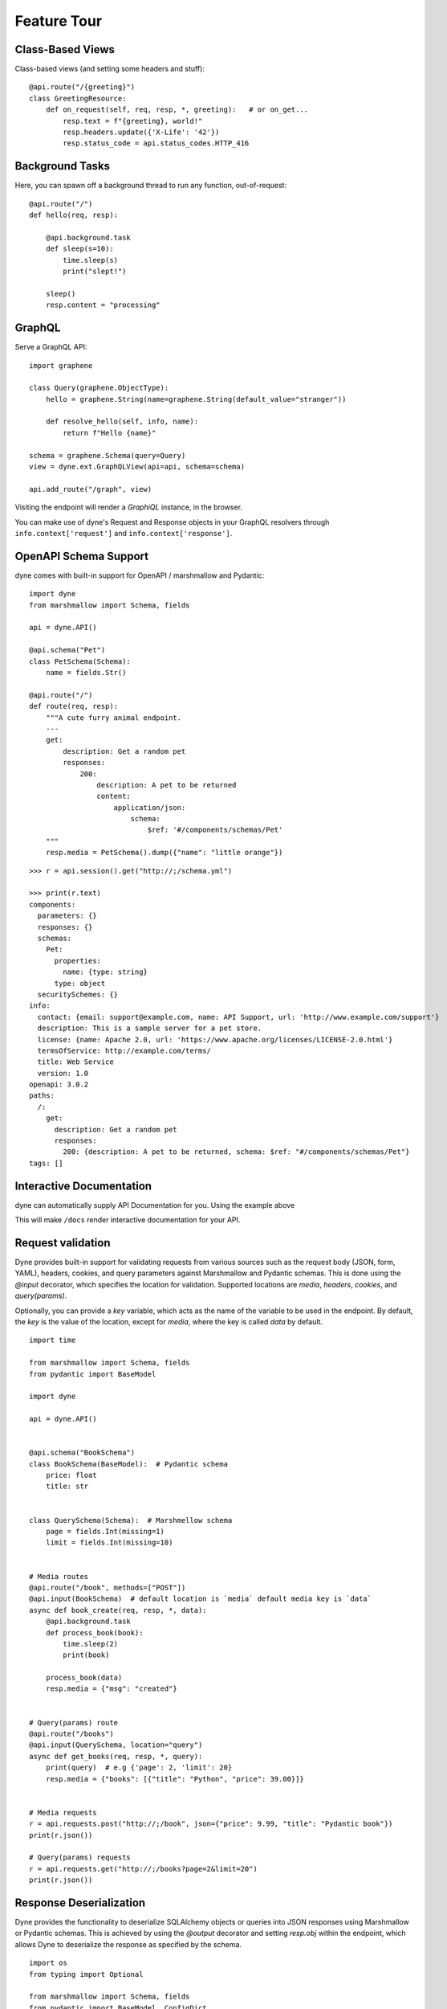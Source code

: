 Feature Tour
============


Class-Based Views
-----------------

Class-based views (and setting some headers and stuff)::

    @api.route("/{greeting}")
    class GreetingResource:
        def on_request(self, req, resp, *, greeting):   # or on_get...
            resp.text = f"{greeting}, world!"
            resp.headers.update({'X-Life': '42'})
            resp.status_code = api.status_codes.HTTP_416


Background Tasks
----------------

Here, you can spawn off a background thread to run any function, out-of-request::

    @api.route("/")
    def hello(req, resp):

        @api.background.task
        def sleep(s=10):
            time.sleep(s)
            print("slept!")

        sleep()
        resp.content = "processing"


GraphQL
-------

Serve a GraphQL API::

    import graphene

    class Query(graphene.ObjectType):
        hello = graphene.String(name=graphene.String(default_value="stranger"))

        def resolve_hello(self, info, name):
            return f"Hello {name}"

    schema = graphene.Schema(query=Query)
    view = dyne.ext.GraphQLView(api=api, schema=schema)

    api.add_route("/graph", view)

Visiting the endpoint will render a *GraphiQL* instance, in the browser.

You can make use of dyne's Request and Response objects in your GraphQL resolvers through ``info.context['request']`` and ``info.context['response']``.


OpenAPI Schema Support
----------------------

dyne comes with built-in support for OpenAPI / marshmallow and Pydantic::

    import dyne
    from marshmallow import Schema, fields

    api = dyne.API()

    @api.schema("Pet")
    class PetSchema(Schema):
        name = fields.Str()

    @api.route("/")
    def route(req, resp):
        """A cute furry animal endpoint.
        ---
        get:
            description: Get a random pet
            responses:
                200:
                    description: A pet to be returned
                    content:  
                        application/json: 
                            schema: 
                                $ref: '#/components/schemas/Pet'                         
        """
        resp.media = PetSchema().dump({"name": "little orange"})

::

    >>> r = api.session().get("http://;/schema.yml")

    >>> print(r.text)
    components:
      parameters: {}
      responses: {}
      schemas:
        Pet:
          properties:
            name: {type: string}
          type: object
      securitySchemes: {}
    info:
      contact: {email: support@example.com, name: API Support, url: 'http://www.example.com/support'}
      description: This is a sample server for a pet store.
      license: {name: Apache 2.0, url: 'https://www.apache.org/licenses/LICENSE-2.0.html'}
      termsOfService: http://example.com/terms/
      title: Web Service
      version: 1.0
    openapi: 3.0.2
    paths:
      /:
        get:
          description: Get a random pet
          responses:
            200: {description: A pet to be returned, schema: $ref: "#/components/schemas/Pet"}
    tags: []


Interactive Documentation
-------------------------

dyne can automatically supply API Documentation for you. Using the example above

This will make ``/docs`` render interactive documentation for your API.


Request validation
-------
Dyne provides built-in support for validating requests from various sources such as the request body (JSON, form, YAML), headers, cookies, and query parameters against Marshmallow and Pydantic schemas. This is done using the `@input` decorator, which specifies the location for validation. Supported locations are `media`, `headers`, `cookies`, and `query(params)`. 

Optionally, you can provide a `key` variable, which acts as the name of the variable to be used in the endpoint. By default, the `key` is the value of the location, except for `media`, where the key is called `data` by default.

::

    import time

    from marshmallow import Schema, fields
    from pydantic import BaseModel

    import dyne

    api = dyne.API()


    @api.schema("BookSchema")
    class BookSchema(BaseModel):  # Pydantic schema
        price: float
        title: str


    class QuerySchema(Schema):  # Marshmellow schema
        page = fields.Int(missing=1)
        limit = fields.Int(missing=10)


    # Media routes
    @api.route("/book", methods=["POST"])
    @api.input(BookSchema)  # default location is `media` default media key is `data`
    async def book_create(req, resp, *, data):
        @api.background.task
        def process_book(book):
            time.sleep(2)
            print(book)

        process_book(data)
        resp.media = {"msg": "created"}


    # Query(params) route
    @api.route("/books")
    @api.input(QuerySchema, location="query")
    async def get_books(req, resp, *, query):
        print(query)  # e.g {'page': 2, 'limit': 20}
        resp.media = {"books": [{"title": "Python", "price": 39.00}]}


    # Media requests
    r = api.requests.post("http://;/book", json={"price": 9.99, "title": "Pydantic book"})
    print(r.json())

    # Query(params) requests
    r = api.requests.get("http://;/books?page=2&limit=20")
    print(r.json())


Response Deserialization
-------
Dyne provides the functionality to deserialize SQLAlchemy objects or queries into JSON responses using Marshmallow or Pydantic schemas. This is achieved by using the `@output` decorator and setting `resp.obj` within the endpoint, which allows Dyne to deserialize the response as specified by the schema.

::

    import os
    from typing import Optional

    from marshmallow import Schema, fields
    from pydantic import BaseModel, ConfigDict
    from sqlalchemy import Column, Float, Integer, String, create_engine
    from sqlalchemy.orm import DeclarativeBase, sessionmaker

    import dyne

    api = dyne.API()


    # Define an example SQLAlchemy model
    class Book(DeclarativeBase):
        __tablename__ = "books"
        id = Column(Integer, primary_key=True)
        price = Column(Float)
        title = Column(String)


    # Create tables in the database
    engine = create_engine("sqlite:///db", connect_args={"check_same_thread": False})
    Base.metadata.create_all(engine)

    # Create a session
    Session = sessionmaker(bind=engine)
    session = Session()

    book1 = Book(price=9.99, title="Harry Potter")
    session.add(book1)
    session.commit()


    @api.schema("BookSchema")
    class BookSchema(BaseModel):
        id: Optional[int] = None
        price: float
        title: str
        model_config = ConfigDict(from_attributes=True)


    @api.route("/create", methods=["POST"])
    @api.input(BookSchema)
    @api.output(BookSchema)
    async def create(req, resp, *, data):
        """Create book"""

        book = Book(**data)
        session.add(book)
        session.commit()

        resp.obj = book


    @api.route("/all", methods=["POST"])
    @api.output(BookSchema)
    async def all_books(req, resp):
        """Get all books"""

        resp.obj = session.query(Book)


    r = api.requests.post("http://;/create", json={"price": 11.99, "title": "Monty Python"})
    print(r.json())  # {'id': 3, 'price': 11.99, 'title': 'Monty Python'}

    r = api.requests.post("http://;/all")
    print(r.json())  # [{'id': 1, 'price': 9.99, 'title': 'Harry Potter'}, {'id': 2, 'price': 11.99, 'title': 'Monty Python'}]


Other responses
-------
The `@expect` decorator accepts a dictionary argument containing response status codes as keys and their corresponding documentation as values.

To include text descriptions for these responses, assign a description string to the value of each status code. Used in the `OpenAPI` documentation.

::

    import dune

    api = dune.API()


    @api.route("/book", methods=["POST"])
    @api.expect(
        {
            401: "Invalid access or refresh token",
            403: "Please verify your account",
        }
    )
    async def book_create(req, resp):
        resp.media = {"msg": "created"}


@input / @output / @expect
-------
Putting `@input`, `@output` and `@expect` together.

::
    
    @api.route("/create", methods=["POST"])
    @api.input(BookSchema)
    @api.output(BookSchema)
    @api.expect(
        {
            401: "Invalid access or refresh token",
            409: "Book already exists",
        }
    )
    async def create(req, resp, *, data):
        """Create book"""

        book = Book(**data)
        session.add(book)
        session.commit()

        resp.obj = book


Mount a WSGI / ASGI Apps (e.g. Flask, Starlette,...)
----------------------------------------------------

dyne gives you the ability to mount another ASGI / WSGI app at a subroute::

    import dyne
    from flask import Flask

    api = dyne.API()
    flask = Flask(__name__)

    @flask.route('/')
    def hello():
        return 'hello'

    api.mount('/flask', flask)

That's it!

Single-Page Web Apps
--------------------

If you have a single-page webapp, you can tell dyne to serve up your ``static/index.html`` at a route, like so::

    api.add_route("/", static=True)

This will make ``index.html`` the default response to all undefined routes.

Reading / Writing Cookies
-------------------------

dyne makes it very easy to interact with cookies from a Request, or add some to a Response::

    >>> resp.cookies["hello"] = "world"

    >>> req.cookies
    {"hello": "world"}


To set cookies directives, you should use `resp.set_cookie`::

    >>> resp.set_cookie("hello", value="world", max_age=60)

Supported directives:

* ``key`` - **Required**
* ``value`` - [OPTIONAL] - Defaults to ``""``. 
* ``expires`` - Defaults to ``None``.
* ``max_age`` - Defaults to ``None``.
* ``domain`` - Defaults to ``None``.
* ``path`` - Defaults to ``"/"``.
* ``secure`` - Defaults to ``False``.
* ``httponly`` - Defaults to ``True``.

For more information see `directives <https://developer.mozilla.org/en-US/docs/Web/HTTP/Headers/Set-Cookie#Directives>`_


Using Cookie-Based Sessions
---------------------------

dyne has built-in support for cookie-based sessions. To enable cookie-based sessions, simply add something to the ``resp.session`` dictionary::

    >>> resp.session['username'] = 'kennethreitz'

A cookie called ``dyne-Session`` will be set, which contains all the data in ``resp.session``. It is signed, for verification purposes.

You can easily read a Request's session data, that can be trusted to have originated from the API::

    >>> req.session
    {'username': 'kennethreitz'}

**Note**: if you are using this in production, you should pass the ``secret_key`` argument to ``API(...)``::

    api = dyne.API(secret_key=os.environ['SECRET_KEY'])

Using ``before_request``
------------------------

If you'd like a view to be executed before every request, simply do the following::

    @api.route(before_request=True)
    def prepare_response(req, resp):
        resp.headers["X-Pizza"] = "42"

Now all requests to your HTTP Service will include an ``X-Pizza`` header.

For ``websockets``::

    @api.route(before_request=True, websocket=True)
    def prepare_response(ws):
        await ws.accept()


WebSocket Support
-----------------

dyne supports WebSockets::

    @api.route('/ws', websocket=True)
    async def websocket(ws):
        await ws.accept()
        while True:
            name = await ws.receive_text()
            await ws.send_text(f"Hello {name}!")
        await ws.close()

Accepting the connection::

    await websocket.accept()

Sending and receiving data::

    await websocket.send_{format}(data) 
    await websocket.receive_{format}(data)

Supported formats: ``text``, ``json``, ``bytes``.

Closing the connection::

    await websocket.close()

Using Requests Test Client
--------------------------

dyne comes with a first-class, well supported test client for your ASGI web services: **Requests**.

Here's an example of a test (written with pytest)::

    import myapi

    @pytest.fixture
    def api():
        return myapi.api

    def test_response(api):
        hello = "hello, world!"

        @api.route('/some-url')
        def some_view(req, resp):
            resp.text = hello

        r = api.requests.get(url=api.url_for(some_view))
        assert r.text == hello

HSTS (Redirect to HTTPS)
------------------------

Want HSTS (to redirect all traffic to HTTPS)?

::

    api = dyne.API(enable_hsts=True)


Boom.

CORS
----

Want `CORS <https://developer.mozilla.org/en-US/docs/Web/HTTP/CORS/>`_ ?

::

    api = dyne.API(cors=True)


The default parameters used by **dyne** are restrictive by default, so you'll need to explicitly enable particular origins, methods, or headers, in order for browsers to be permitted to use them in a Cross-Domain context.

In order to set custom parameters, you need to set the ``cors_params`` argument of ``api``, a dictionary containing the following entries:

* ``allow_origins`` - A list of origins that should be permitted to make cross-origin requests. eg. ``['https://example.org', 'https://www.example.org']``. You can use ``['*']`` to allow any origin.
* ``allow_origin_regex`` - A regex string to match against origins that should be permitted to make cross-origin requests. eg. ``'https://.*\.example\.org'``.
* ``allow_methods`` - A list of HTTP methods that should be allowed for cross-origin requests. Defaults to `['GET']`. You can use ``['*']`` to allow all standard methods.
* ``allow_headers`` - A list of HTTP request headers that should be supported for cross-origin requests. Defaults to ``[]``. You can use ``['*']`` to allow all headers. The ``Accept``, ``Accept-Language``, ``Content-Language`` and ``Content-Type`` headers are always allowed for CORS requests.
* ``allow_credentials`` - Indicate that cookies should be supported for cross-origin requests. Defaults to ``False``.
* ``expose_headers`` - Indicate any response headers that should be made accessible to the browser. Defaults to ``[]``.
* ``max_age`` - Sets a maximum time in seconds for browsers to cache CORS responses. Defaults to ``60``.

Trusted Hosts
-------------

Make sure that all the incoming requests headers have a valid ``host``, that matches one of the provided patterns in the ``allowed_hosts`` attribute, in order to prevent HTTP Host Header attacks.

A 400 response will be raised, if a request does not match any of the provided patterns in the ``allowed_hosts`` attribute.

::

    api = dyne.API(allowed_hosts=['example.com', 'tenant.example.com'])

* ``allowed_hosts`` - A list of allowed hostnames. 

Note:

* By default, all hostnames are allowed.
* Wildcard domains such as ``*.example.com`` are supported.
* To allow any hostname use ``allowed_hosts=["*"]``.
